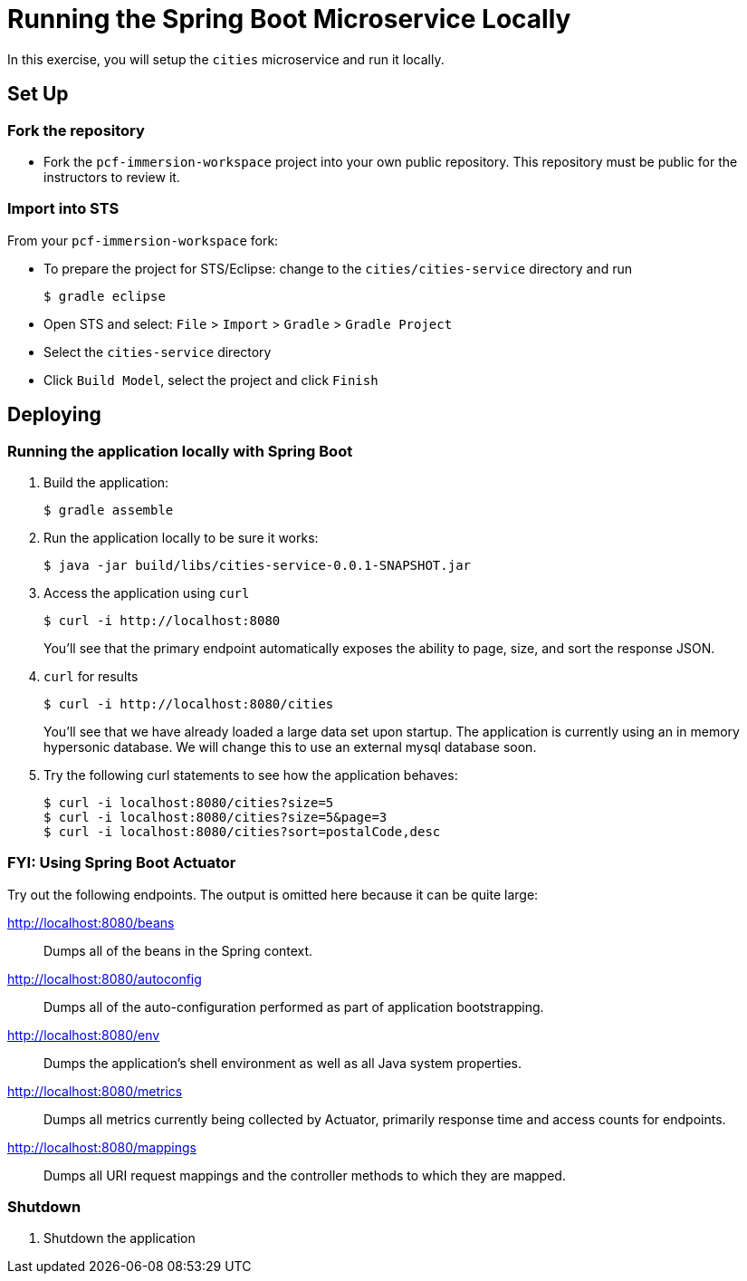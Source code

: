 = Running the Spring Boot Microservice Locally

In this exercise, you will setup the `cities` microservice and run it locally.

== Set Up

=== Fork the repository

* Fork the `pcf-immersion-workspace` project into your own public repository.  This repository must be public for the instructors to review it.

=== Import into STS

From your `pcf-immersion-workspace` fork:

* To prepare the project for STS/Eclipse: change to the `cities/cities-service` directory and run
+
[source,bash]
----
$ gradle eclipse
----
+
* Open STS and select: `File` > `Import` > `Gradle` > `Gradle Project`
* Select the `cities-service` directory
* Click `Build Model`, select the project and click `Finish`

== Deploying

=== Running the application locally with Spring Boot

. Build the application:
+
[source,bash]
----
$ gradle assemble
----

. Run the application locally to be sure it works:
+
[source,bash]
----
$ java -jar build/libs/cities-service-0.0.1-SNAPSHOT.jar
----

. Access the application using `curl`
+
[source,bash]
----
$ curl -i http://localhost:8080
----
+
You'll see that the primary endpoint automatically exposes the ability to page, size, and sort the response JSON.

. `curl` for results
+
[source,bash]
----
$ curl -i http://localhost:8080/cities
----
+
You'll see that we have already loaded a large data set upon startup.  The application is currently using an in memory hypersonic database. We will change this to use an external mysql database soon.

. Try the following +curl+ statements to see how the application behaves:
+
[source,bash]
----
$ curl -i localhost:8080/cities?size=5
$ curl -i localhost:8080/cities?size=5&page=3
$ curl -i localhost:8080/cities?sort=postalCode,desc
----

=== FYI: Using Spring Boot Actuator

Try out the following endpoints. The output is omitted here because it can be quite large:

http://localhost:8080/beans:: Dumps all of the beans in the Spring context.
http://localhost:8080/autoconfig:: Dumps all of the auto-configuration performed as part of application bootstrapping.
http://localhost:8080/env:: Dumps the application's shell environment as well as all Java system properties.
http://localhost:8080/metrics:: Dumps all metrics currently being collected by Actuator, primarily response time and access counts for endpoints.
http://localhost:8080/mappings:: Dumps all URI request mappings and the controller methods to which they are mapped.

=== Shutdown

. Shutdown the application
